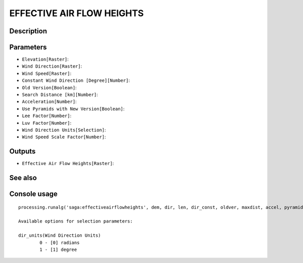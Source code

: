 EFFECTIVE AIR FLOW HEIGHTS
==========================

Description
-----------

Parameters
----------

- ``Elevation[Raster]``:
- ``Wind Direction[Raster]``:
- ``Wind Speed[Raster]``:
- ``Constant Wind Direction [Degree][Number]``:
- ``Old Version[Boolean]``:
- ``Search Distance [km][Number]``:
- ``Acceleration[Number]``:
- ``Use Pyramids with New Version[Boolean]``:
- ``Lee Factor[Number]``:
- ``Luv Factor[Number]``:
- ``Wind Direction Units[Selection]``:
- ``Wind Speed Scale Factor[Number]``:

Outputs
-------

- ``Effective Air Flow Heights[Raster]``:

See also
---------


Console usage
-------------


::

	processing.runalg('saga:effectiveairflowheights', dem, dir, len, dir_const, oldver, maxdist, accel, pyramids, leefact, luvfact, dir_units, len_scale, afh)

	Available options for selection parameters:

	dir_units(Wind Direction Units)
		0 - [0] radians
		1 - [1] degree
